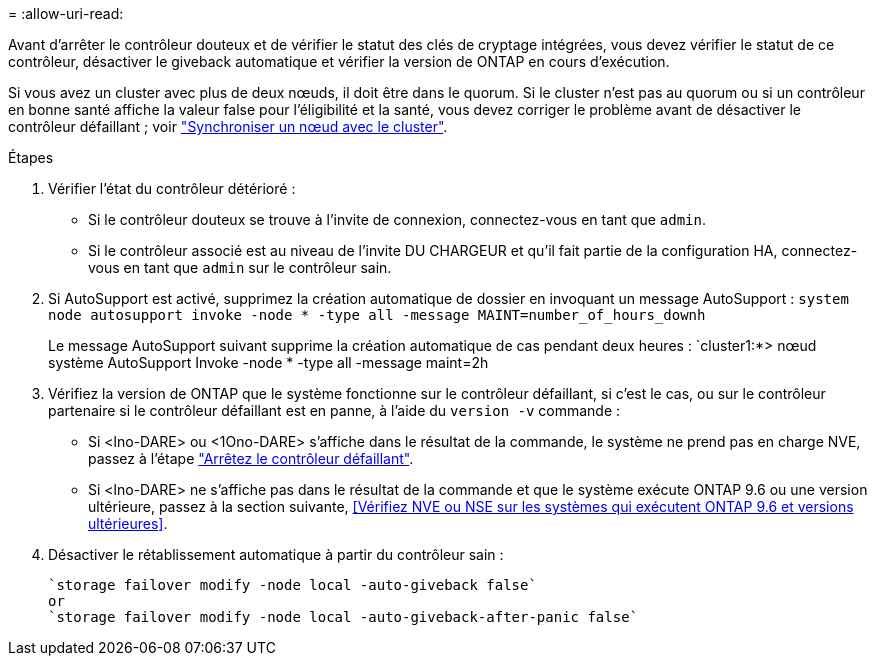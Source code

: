 = 
:allow-uri-read: 


Avant d'arrêter le contrôleur douteux et de vérifier le statut des clés de cryptage intégrées, vous devez vérifier le statut de ce contrôleur, désactiver le giveback automatique et vérifier la version de ONTAP en cours d'exécution.

Si vous avez un cluster avec plus de deux nœuds, il doit être dans le quorum. Si le cluster n'est pas au quorum ou si un contrôleur en bonne santé affiche la valeur false pour l'éligibilité et la santé, vous devez corriger le problème avant de désactiver le contrôleur défaillant ; voir link:https://docs.netapp.com/us-en/ontap/system-admin/synchronize-node-cluster-task.html?q=Quorum["Synchroniser un nœud avec le cluster"^].

.Étapes
. Vérifier l'état du contrôleur détérioré :
+
** Si le contrôleur douteux se trouve à l'invite de connexion, connectez-vous en tant que `admin`.
** Si le contrôleur associé est au niveau de l'invite DU CHARGEUR et qu'il fait partie de la configuration HA, connectez-vous en tant que `admin` sur le contrôleur sain.


. Si AutoSupport est activé, supprimez la création automatique de dossier en invoquant un message AutoSupport : `system node autosupport invoke -node * -type all -message MAINT=number_of_hours_downh`
+
Le message AutoSupport suivant supprime la création automatique de cas pendant deux heures : `cluster1:*> nœud système AutoSupport Invoke -node * -type all -message maint=2h

. Vérifiez la version de ONTAP que le système fonctionne sur le contrôleur défaillant, si c'est le cas, ou sur le contrôleur partenaire si le contrôleur défaillant est en panne, à l'aide du `version -v` commande :
+
** Si <lno-DARE> ou <1Ono-DARE> s'affiche dans le résultat de la commande, le système ne prend pas en charge NVE, passez à l'étape https://docs.netapp.com/us-en/ontap-systems/fas2800/bootmedia-impaired-controller-shutdown.html["Arrêtez le contrôleur défaillant"].
** Si <lno-DARE> ne s'affiche pas dans le résultat de la commande et que le système exécute ONTAP 9.6 ou une version ultérieure, passez à la section suivante, <<Vérifiez NVE ou NSE sur les systèmes qui exécutent ONTAP 9.6 et versions ultérieures>>.


. Désactiver le rétablissement automatique à partir du contrôleur sain :
+
....
`storage failover modify -node local -auto-giveback false`
or
`storage failover modify -node local -auto-giveback-after-panic false`
....

